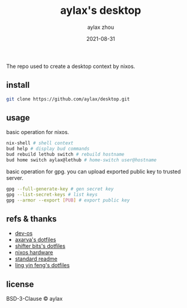 #+TITLE: aylax's desktop
#+KEYWORDS: nixos desktop
#+DATE: 2021-08-31
#+AUTHOR: aylax zhou
#+EMAIL: zhoubye@foxmail.com
#+DESCRIPTION: A description of desktop
#+OPTIONS: author:t creator:t timestamp:t email:t

The repo used to create a desktop context by nixos.

** install
#+begin_src sh
git clone https://github.com/aylax/desktop.git
#+end_src

** usage
basic operation for nixos.
#+begin_src sh
nix-shell # shell context
bud help # display bud commands
bud rebuild lethub switch # rebuild hostname
bud home switch aylax@lethub # home-switch user@hostname
#+end_src

basic operation for gpg. you can upload exported public key to
trusted server.
#+begin_src sh
gpg --full-generate-key # gen secret key
gpg --list-secret-keys # list keys
gpg --armor --export [PUB] # export public key
#+end_src

** refs & thanks
- [[https://github.com/divnix/devos][dev-os]]
- [[https://github.com/Axarva/dotfiles-2.0][axarva's dotfiles]]
- [[https://github.com/ShifterBit/nixos-config-devos][shifter bits's dotfiles]]
- [[https://github.com/NixOS/nixos-hardware][nixos hardware]]
- [[https://github.com/RichardLitt/standard-readme.git][standard readme]]
- [[https://github.com/linyinfeng/dotfiles][ling yin feng's dotfiles]]

** license
BSD-3-Clause © aylax
